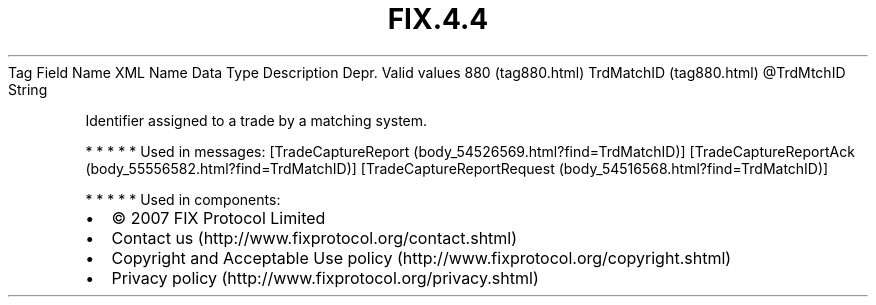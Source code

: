 .TH FIX.4.4 "" "" "Tag #880"
Tag
Field Name
XML Name
Data Type
Description
Depr.
Valid values
880 (tag880.html)
TrdMatchID (tag880.html)
\@TrdMtchID
String
.PP
Identifier assigned to a trade by a matching system.
.PP
   *   *   *   *   *
Used in messages:
[TradeCaptureReport (body_54526569.html?find=TrdMatchID)]
[TradeCaptureReportAck (body_55556582.html?find=TrdMatchID)]
[TradeCaptureReportRequest (body_54516568.html?find=TrdMatchID)]
.PP
   *   *   *   *   *
Used in components:

.PD 0
.P
.PD

.PP
.PP
.IP \[bu] 2
© 2007 FIX Protocol Limited
.IP \[bu] 2
Contact us (http://www.fixprotocol.org/contact.shtml)
.IP \[bu] 2
Copyright and Acceptable Use policy (http://www.fixprotocol.org/copyright.shtml)
.IP \[bu] 2
Privacy policy (http://www.fixprotocol.org/privacy.shtml)
